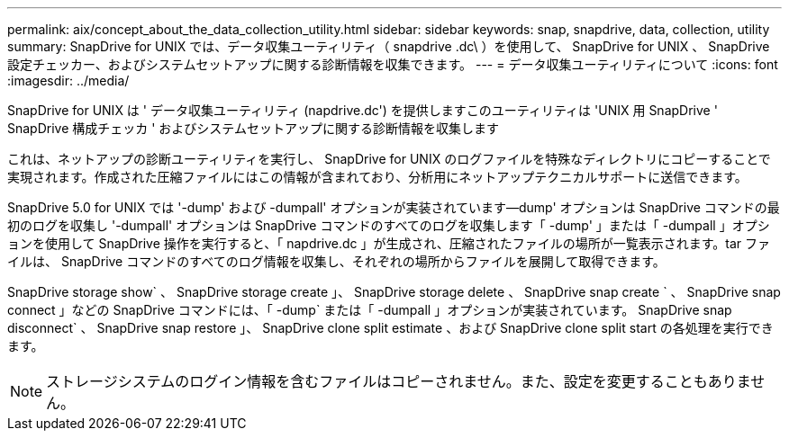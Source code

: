 ---
permalink: aix/concept_about_the_data_collection_utility.html 
sidebar: sidebar 
keywords: snap, snapdrive, data, collection, utility 
summary: SnapDrive for UNIX では、データ収集ユーティリティ（ snapdrive .dc\ ）を使用して、 SnapDrive for UNIX 、 SnapDrive 設定チェッカー、およびシステムセットアップに関する診断情報を収集できます。 
---
= データ収集ユーティリティについて
:icons: font
:imagesdir: ../media/


[role="lead"]
SnapDrive for UNIX は ' データ収集ユーティリティ (napdrive.dc') を提供しますこのユーティリティは 'UNIX 用 SnapDrive ' SnapDrive 構成チェッカ ' およびシステムセットアップに関する診断情報を収集します

これは、ネットアップの診断ユーティリティを実行し、 SnapDrive for UNIX のログファイルを特殊なディレクトリにコピーすることで実現されます。作成された圧縮ファイルにはこの情報が含まれており、分析用にネットアップテクニカルサポートに送信できます。

SnapDrive 5.0 for UNIX では '-dump' および -dumpall' オプションが実装されています--dump' オプションは SnapDrive コマンドの最初のログを収集し '-dumpall' オプションは SnapDrive コマンドのすべてのログを収集します「 -dump' 」または「 -dumpall 」オプションを使用して SnapDrive 操作を実行すると、「 napdrive.dc 」が生成され、圧縮されたファイルの場所が一覧表示されます。tar ファイルは、 SnapDrive コマンドのすべてのログ情報を収集し、それぞれの場所からファイルを展開して取得できます。

SnapDrive storage show` 、 SnapDrive storage create 」、 SnapDrive storage delete 、 SnapDrive snap create ` 、 SnapDrive snap connect 」などの SnapDrive コマンドには、「 -dump` または「 -dumpall 」オプションが実装されています。 SnapDrive snap disconnect` 、 SnapDrive snap restore 」、 SnapDrive clone split estimate 、および SnapDrive clone split start の各処理を実行できます。


NOTE: ストレージシステムのログイン情報を含むファイルはコピーされません。また、設定を変更することもありません。
